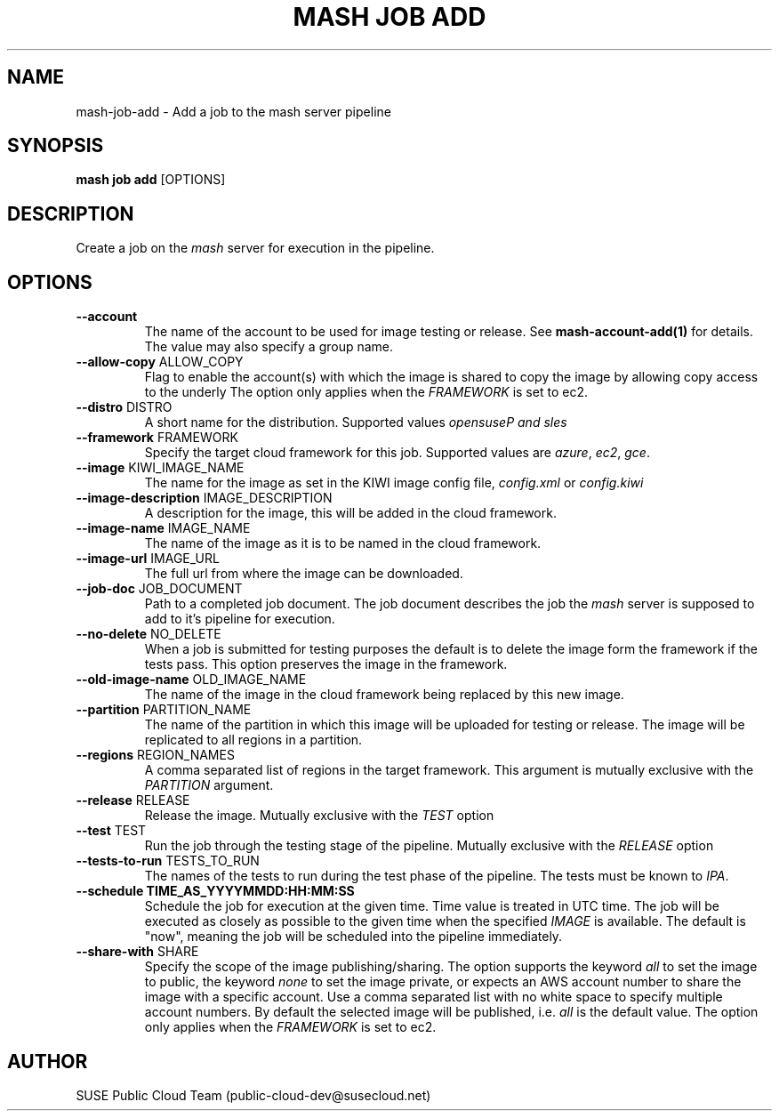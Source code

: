 .\" Process this file with
.\" groff -man -Tascii mash-job-add.1
.\"
.TH "MASH JOB ADD" "1" "27-Aug-2018" "" "mash job add Manual"
.SH NAME
mash\-job\-add \- Add a job to the mash server pipeline
.SH SYNOPSIS
.B mash job add
[OPTIONS]
.SH DESCRIPTION
Create a job on the \fImash\fP server for execution in the pipeline.
.SH OPTIONS
.TP
\fB--account\fP
The name of the account to be used for image testing or release. See
\fBmash-account-add(1)\fP for details. The value may also specify a
group name.
.TP
\fB--allow-copy\fP ALLOW_COPY
Flag to enable the account(s) with which the image is shared to copy the image
by allowing copy access to the underly The option only applies
when the \fIFRAMEWORK\fP is set to \fiec2\fP.
.TP
\fB--distro\fP DISTRO
A short name for the distribution. Supported values
\fIopensuse\P and \fIsles\fP
.TP
\fB--framework\fP FRAMEWORK
Specify the target cloud framework for this job. Supported values are
\fIazure\fP, \fIec2\fP, \fIgce\fP.
.TP
\fB--image\fP KIWI_IMAGE_NAME
The name for the image as set in the KIWI image config file,
\fIconfig.xml\fP or \fIconfig.kiwi\fP
.TP
\fB--image-description\fP IMAGE_DESCRIPTION
A description for the image, this will be added in the cloud framework.
.TP
\fB--image-name\fP IMAGE_NAME
The name of the image as it is to be named in the cloud framework.
.TP
\fB--image-url\fP IMAGE_URL
The full url from where the image can be downloaded.
.TP
\fB--job-doc\fP JOB_DOCUMENT
Path to a completed job document. The job document describes the job the
\fImash\fP server is supposed to add to it's pipeline for execution.
.TP
\fB--no-delete\fP NO_DELETE
When a job is submitted for testing purposes the default is to delete
the image form the framework if the tests pass. This option preserves
the image in the framework.
.TP
\fB--old-image-name\fP OLD_IMAGE_NAME
The name of the image in the cloud framework being replaced by this new
image.
.TP
\fB--partition\fP PARTITION_NAME
The name of the partition in which this image will be uploaded for testing
or release. The image will be replicated to all regions in a partition.
.TP
\fB--regions\fP REGION_NAMES
A comma separated list of regions in the target framework. This argument
is mutually exclusive with the \fIPARTITION\fP argument.
.TP
\fB--release\fP RELEASE
Release the image. Mutually exclusive with the \fITEST\fP option
.TP
\fB--test\fP TEST
Run the job through the testing stage of the pipeline. Mutually exclusive
with the \fIRELEASE\fP option
.TP
\fB--tests-to-run\fP TESTS_TO_RUN
The names of the tests to run during the test phase of the pipeline. The
tests must be known to \fIIPA\fP.
.TP
\fB--schedule\fB TIME_AS_YYYYMMDD:HH:MM:SS
Schedule the job for execution at the given time. Time value is treated in
UTC time. The job will be executed as closely as possible to the given time
when the specified \fIIMAGE\fP is available. The default is "now", meaning
the job will be scheduled into the pipeline immediately.
.TP
\fB--share-with\fP SHARE
Specify the scope of the image publishing/sharing. The option supports the
keyword \fIall\fP to set the image to public, the keyword \fInone\fP
to set the image private, or expects an AWS account number to share the image
with a specific account. Use a comma separated list with no white space to
specify multiple account numbers. By default the selected image will be
published, i.e. \fIall\fP is the default value. The option only applies
when the \fIFRAMEWORK\fP is set to \fiec2\fP.
.SH AUTHOR
SUSE Public Cloud Team (public-cloud-dev@susecloud.net)
